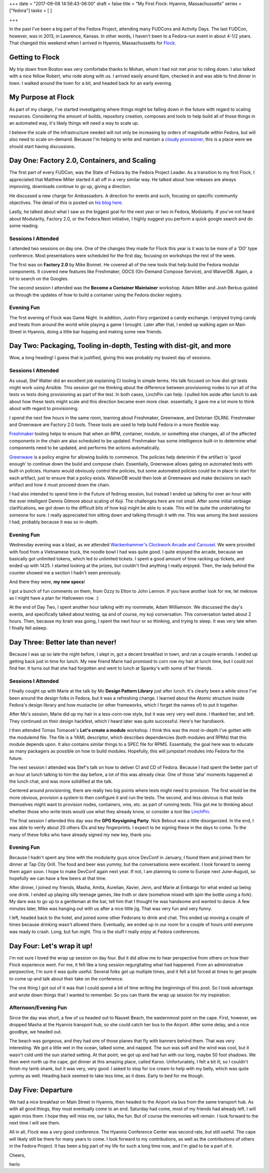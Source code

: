 +++
date = "2017-09-08 14:56:43-06:00"
draft = false
title = "My First Flock: Hyannis, Massachussetts"
series = ["fedora"]
tasks = [
]

+++

In the past I've been a big part of the Fedora Project, attending many FUDCons and Activity Days. The last FUDCon, however, was in 2013, in Lawrence, Kansas. In other words, I haven't been to a Fedora-run event in about 4-1/2 years. That changed this weekend when I arrived in Hyannis, Massachussetts for `Flock <https://flocktofedora.org/>`_.

Getting to Flock
================

My trip down from Boston was very comfortabe thanks to Mohan, whom I had not met prior to riding down. I also talked with a nice fellow Robert, who rode along with us. I arrived easily around 6pm, checked in and was able to find dinner in town. I walked around the town for a bit, and headed back for an early evening.

My Purpose at Flock
===================

As part of my charge, I've started investigating where things might be falling down in the future with regard to scaling resources. Considering the amount of builds, repository creation, composes and tools to help build all of those things in an automated way, it's likely things will need a way to scale up.

I believe the scale of the infrastructure needed will not only be increasing by orders of magnitude within Fedora, but will also need to scale on-demand. Because I'm helping to write and maintain a `cloudy provisioner <https://linchpin.readthedocs.io>`_, this is a place were we should start having discussions.

Day One: Factory 2.0, Containers, and Scaling
=============================================

The first part of every FUDCon, was the State of Fedora by the Fedora Project Leader. As a transition to my first Flock, I appreciated that Matthew Miller started it all off in a very similar way. He talked about how releases are always improving, downloads continue to go up, giving a direction.

He discussed a new charge for Ambassadors. A direction for events and such, focusing on specific community objectives. The detail of this is posted on `his blog here <https://communityblog.fedoraproject.org/ambassadors-fedora-strategy/>`_.

Lastly, he talked about what I saw as the biggest goal for the next year or two in Fedora, Modularity. If you've not heard about Modularity, Factory 2.0, or the Fedora.Next initiative, I highly suggest you perform a quick google search and do some reading.

Sessions I Attended
-------------------

I attended two sessions on day one. One of the changes they made for Flock this year is it was to be more of a 'DO' type conference. Most presentations were scheduled for the first day, focusing on workshops the rest of the week.

The first was on **Factory 2.0** by Mike Bonnet. He covered all of the new tools that help build the Fedora modular components. It covered new features like Freshmaker, ODCS (On-Demand Compose Service), and WaiverDB. Again, a lot to search on the Googles.

The second session I attended was the **Become a Container Maintainer** workshop. Adam Miller and Josh Berkus guided us through the updates of how to build a container using the Fedora docker registry.

Evening Fun
-----------

The first evening of Flock was Game Night. In addition, Justin Flory organized a candy exchange. I enjoyed trying candy and treats from around the world while playing a game I brought. Later after that, I ended up walking again on Main Street in Hyannis, doing a little bar hopping and making some new friends.


Day Two: Packaging, Tooling in-depth, Testing with dist-git, and more
=====================================================================

Wow, a long heading! I guess that is justified, giving this was probably my busiest day of sessions.

Sessions I Attended
-------------------

As usual, Stef Walter did an excellent job explaining CI tooling in simple terms. His talk focused on how dist-git tests might work using Ansible. This session got me thinking about the difference between provisioning nodes to run all of the tests vs tests doing provisioning as part of the test. In both cases, LinchPin can help. I pulled him aside after lunch to ask about how these tests might scale and this direction became even more clear. essentially, it gave me a lot more to think about with regard to provisioning.

I spend the next few hours in the same room, learning about Freshmaker, Greenwave, and Delorian (DLRN). Freshmaker and Greenwave are Factory 2.0 tools. These tools are used to help build Fedora in a more flexible way.

`Freshmaker <https://fedoraproject.org/wiki/Infrastructure/Factory2/Focus/Freshmaker>`_ tooling helps to ensure that when an RPM, container, module, or something else changes, all of the affected components in the chain are also scheduled to be updated. Freshmaker has some intelligence built-in to determine what components need to be updated, and performs the actions automatically.

`Greenwave <http://readthedocs.org/projects/greenwave/>`_ is a policy engine for allowing builds to commence. The policies help deterimin if the artifact is 'good enough' to continue down the build and compose chain. Essentially, Greenwave allows gating on automated tests with built-in policies. Humans would obviously control the policies, but some automated policies could be in place to start for each artifact, just to ensure that a policy exists. WaiverDB would then look at Greenwave and make decisions on each artifact and how it must proceed down the chain.

I had also intended to spend time in the Future of fedmsg session, but instead I ended up talking for over an hour with the ever intelligent Dennis Gilmore about scaling of Koji. The challenges here are not small. After some initial verbiage clarifications, we got down to the difficult bits of how koji might be able to scale. This will be quite the undertaking for someone for sure. I really appreciated him sitting down and talking through it with me. This was among the best sessions I had, probably because it was so in-depth.

Evening Fun
-----------

Wednesday evening was a blast, as we attended `Wackenhammer's Clockwork Arcade and Carousel <http://www.wackenhammer.com>`_. We were provided with food from a Vietnamese truck, the noodle bowl I had was quite good. I quite enjoyed the arcade, because we basically got unlimited tokens, which led to unlimited tickets. I spent a good amount of time racking up tickets, and ended up with 1425. I started looking at the prizes, but couldn't find anything I really enjoyed. Then, the lady behind the counter showed me a section I hadn't seen previously. 

And there they were, **my new specs**!

.. image:: {{<siteurl>}}uploads/2017/09/herlo_wackenhammer_glasses.jpg
   :target: {{<siteurl>}}uploads/2017/09/herlo_wackenhammer_glasses.jpg
   :height: 250px
   :alt: Click image to see full size

I got a bunch of fun comments on them, from Ozzy to Elton to John Lennon. If you have another look for me, let meknow as I might have a plan for Halloween now. :)


At the end of Day Two, I spent another hour talking with my roommate, Adam Williamson. We discussed the day's events, and specifically talked about testing, qa and of course, my koji conversation. This conversation lasted about 2 hours. Then, because my brain was going, I spent the next hour or so thinking, and trying to sleep. It was very late when I finally fell asleep.

Day Three: Better late than never!
==================================

Because I was up so late the night before, I slept in, got a decent breakfast in town, and ran a couple errands. I ended up getting back just in time for lunch. My new friend Marie had promised to corn row my hair at lunch time, but I could not find her. It turns out that she had forgotten and went to lunch at Spanky's with some of her friends.


Sessions I Attended
-------------------

I finally cought up with Marie at the talk by Mo **Design Pattern Library** just after lunch. It's clearly been a while since I've been around the design folks in Fedora, but it was a refreshing change. I learned about the Atomic structure inside Fedora's design library and how mustache (or other frameworks, which I forget the names of) to put it together.

After Mo's session, Marie did up my hair in a less-corn-row style, but it was very very well done. I thanked her, and left. They continued on their design hackfest, which I heard later was quite successful. Here's her handiwork.

.. image:: {{<siteurl>}}uploads/2017/09/herlo_braids.jpg
   :target: {{<siteurl>}}uploads/2017/09/herlo_braids.jpg
   :height: 250px
   :alt: Click image to see full size

I then attended Tomas Tomacek's **Let's create a module** workshop. I think this was the most in-depth I've gotten with the modulemd file. The file is a YAML descriptor, which describes dependencies (both modules and RPMs) that this module depends upon. It also contains similar things to a SPEC file for RPMS. Essentially, the goal here was to educate as many packagers as possible on how to build modules. Hopefully, this will jumpstart modules into Fedora for the future.

The next session I attended was Stef's talk on how to deliver CI and CD of Fedora. Because I had spent the better part of an hour at lunch talking to him the day before, a lot of this was already clear. One of those 'aha' moments happened at the lunch chat, and was more solidified at the talk.

Centered around provisioning, there are really two big points where tests might need to provision. The first would be the more obvious, provision a system to then configure it and run the tests. The second, and less obvious is that tests themselves might want to provision nodes, containers, vms, etc. as part of running tests. This got me to thinking about whether those who write tests would use what they already know, or consider a tool like `LinchPin <https://github.com/CentOS-PaaS-SIG/linchpin>`_.

The final session I attended this day was the **GPG Keysigning Party**. Nick Bebout was a little disorganized. In the end, I was able to verify about 20 others IDs and key fingerprints. I expect to be signing these in the days to come. To the many of these folks who have already signed my new key, thank you.

Evening Fun
-----------

Because I hadn't spent any time with the modularity guys since DevConf in January, I found them and joined them for dinner at Tap City Grill. The food and beer was yummy, but the conversations were excellent. I look forward to seeing them again soon. I hope to make DevConf again next year. If not, I am planning to come to Europe next June-August, so hopefully we can have a few beers at that time.

After dinner, I joined my friends, Masha, Amita, Aurelian, Xavier, Jenn, and Marie at Embargo for what ended up being one drink. I ended up playing silly teenage games, like truth or dare (somehow mixed with spin the bottle using a fork). My dare was to go up to a gentleman at the bar, tell him that I thought he was handsome and wanted to dance. A few minutes later, Mike was hanging out with us after a nice little jig. That was very fun and very funny.

I left, headed back to the hotel, and joined some other Fedorans to drink and chat. This ended up moving a couple of times because drinking wasn't allowed there. Eventually, we ended up in our room for a couple of hours until everyone was ready to crash. Long, but fun night. This is the stuff I really enjoy at Fedora conferences.

Day Four: Let's wrap it up!
===============================

I'm not sure I loved the wrap up session on day four. But it did allow me to hear perspective from others on how their Flock experience went. For me, it felt like a long session regurgitating what had happened. From an administrative perpsective, I'm sure it was quite useful. Several folks got up multiple times, and it felt a bit forced at times to get people to come up and talk about their take on the conference.

The one thing I got out of it was that I could spend a bit of time writing the beginnings of this post. So I took advantage and wrote down things that I wanted to remember. So you can thank the wrap up session for my inspiration.

Afternoon/Evening Fun
---------------------

Since the day was short, a few of us headed out to Nauset Beach, the easternmost point on the cape. First, however, we dropped Masha at the Hyannis transport hub, so she could catch her bus to the Airport. After some delay, and a nice goodbye, we headed out.

The beach was gorgeous, and they had one of those planes that fly with banners behind them. That was very interesting. We got a little wet in the ocean, talked some, and napped. The sun was soft and the wind was cool, but it wasn't cold until the sun started setting. At that point, we got up and had fun with our long, maybe 50 foot shadows. We then went north up the cape, got dinner at this amazing place, called Karoo. Unfortunately, I felt a bit ill, so I couldn't finish my lamb shank, but it was very, very good. I asked to stop for ice cream to help with my belly, which was quite yummy as well. Heading back seemed to take less time, as it does. Early to bed for me though.

Day Five: Departure
===================

We had a nice breakfast on Main Street in Hyannis, then headed to the Airport via bus from the same transport hub. As with all good things, they must eventually come to an end. Saturday had come, most of my friends had already left. I will again miss them. I hope they will miss me, our talks, the fun. But of course the memories will remain. I look forward to the next time I will see them.

All in all, Flock was a very good conference. The Hyannis Conference Center was second rate, but still useful. The cape will likely still be there for many years to come. I look forward to my contributions, as well as the contributions of others in the Fedora Project. It has been a big part of my life for such a long time now, and I'm glad to be a part of it.


Cheers,

herlo


